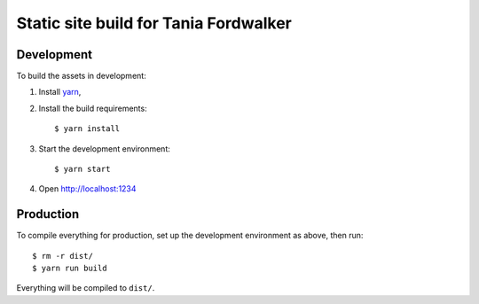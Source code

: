 ======================================
Static site build for Tania Fordwalker
======================================

Development
===========

To build the assets in development:

1. Install `yarn <https://yarnpkg.com/>`_,
2. Install the build requirements::

    $ yarn install

3. Start the development environment::

    $ yarn start

4. Open http://localhost:1234

Production
==========

To compile everything for production, set up the development environment as above, then run::

    $ rm -r dist/
    $ yarn run build

Everything will be compiled to ``dist/``.
